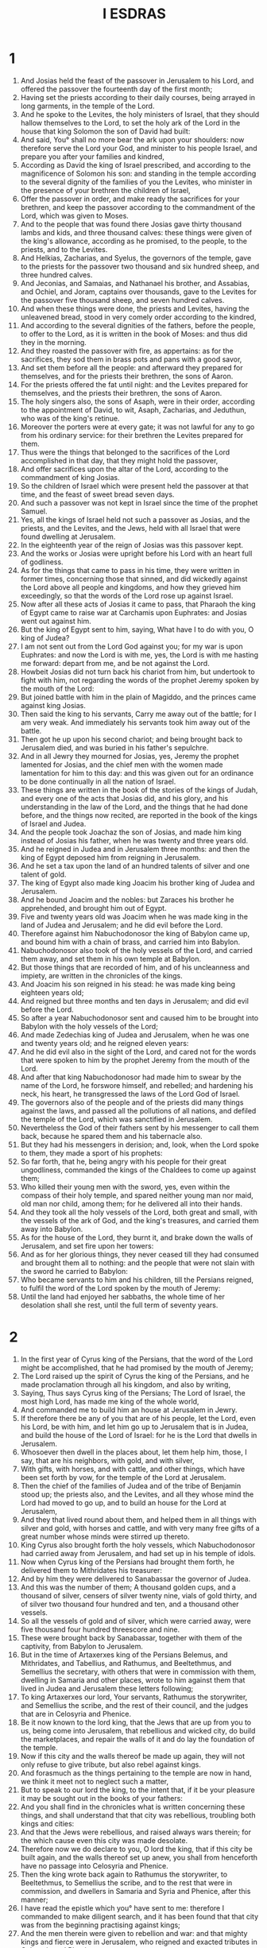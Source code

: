 #+TITLE: I ESDRAS
* 1
1. And Josias held the feast of the passover in Jerusalem to his Lord, and offered the passover the fourteenth day of the first month;
2. Having set the priests according to their daily courses, being arrayed in long garments, in the temple of the Lord.
3. And he spoke to the Levites, the holy ministers of Israel, that they should hallow themselves to the Lord, to set the holy ark of the Lord in the house that king Solomon the son of David had built:
4. And said, You° shall no more bear the ark upon your shoulders: now therefore serve the Lord your God, and minister to his people Israel, and prepare you after your families and kindred,
5. According as David the king of Israel prescribed, and according to the magnificence of Solomon his son: and standing in the temple according to the several dignity of the families of you the Levites, who minister in the presence of your brethren the children of Israel,
6. Offer the passover in order, and make ready the sacrifices for your brethren, and keep the passover according to the commandment of the Lord, which was given to Moses.
7. And to the people that was found there Josias gave thirty thousand lambs and kids, and three thousand calves: these things were given of the king's allowance, according as he promised, to the people, to the priests, and to the Levites.
8. And Helkias, Zacharias, and Syelus, the governors of the temple, gave to the priests for the passover two thousand and six hundred sheep, and three hundred calves.
9. And Jeconias, and Samaias, and Nathanael his brother, and Assabias, and Ochiel, and Joram, captains over thousands, gave to the Levites for the passover five thousand sheep, and seven hundred calves.
10. And when these things were done, the priests and Levites, having the unleavened bread, stood in very comely order according to the kindred,
11. And according to the several dignities of the fathers, before the people, to offer to the Lord, as it is written in the book of Moses: and thus did they in the morning.
12. And they roasted the passover with fire, as appertains: as for the sacrifices, they sod them in brass pots and pans with a good savor,
13. And set them before all the people: and afterward they prepared for themselves, and for the priests their brethren, the sons of Aaron.
14. For the priests offered the fat until night: and the Levites prepared for themselves, and the priests their brethren, the sons of Aaron.
15. The holy singers also, the sons of Asaph, were in their order, according to the appointment of David, to wit, Asaph, Zacharias, and Jeduthun, who was of the king's retinue.
16. Moreover the porters were at every gate; it was not lawful for any to go from his ordinary service: for their brethren the Levites prepared for them.
17. Thus were the things that belonged to the sacrifices of the Lord accomplished in that day, that they might hold the passover,
18. And offer sacrifices upon the altar of the Lord, according to the commandment of king Josias.
19. So the children of Israel which were present held the passover at that time, and the feast of sweet bread seven days.
20. And such a passover was not kept in Israel since the time of the prophet Samuel.
21. Yes, all the kings of Israel held not such a passover as Josias, and the priests, and the Levites, and the Jews, held with all Israel that were found dwelling at Jerusalem.
22. In the eighteenth year of the reign of Josias was this passover kept.
23. And the works or Josias were upright before his Lord with an heart full of godliness.
24. As for the things that came to pass in his time, they were written in former times, concerning those that sinned, and did wickedly against the Lord above all people and kingdoms, and how they grieved him exceedingly, so that the words of the Lord rose up against Israel.
25. Now after all these acts of Josias it came to pass, that Pharaoh the king of Egypt came to raise war at Carchamis upon Euphrates: and Josias went out against him.
26. But the king of Egypt sent to him, saying, What have I to do with you, O king of Judea?
27. I am not sent out from the Lord God against you; for my war is upon Euphrates: and now the Lord is with me, yes, the Lord is with me hasting me forward: depart from me, and be not against the Lord.
28. Howbeit Josias did not turn back his chariot from him, but undertook to fight with him, not regarding the words of the prophet Jeremy spoken by the mouth of the Lord:
29. But joined battle with him in the plain of Magiddo, and the princes came against king Josias.
30. Then said the king to his servants, Carry me away out of the battle; for I am very weak. And immediately his servants took him away out of the battle.
31. Then got he up upon his second chariot; and being brought back to Jerusalem died, and was buried in his father's sepulchre.
32. And in all Jewry they mourned for Josias, yes, Jeremy the prophet lamented for Josias, and the chief men with the women made lamentation for him to this day: and this was given out for an ordinance to be done continually in all the nation of Israel.
33. These things are written in the book of the stories of the kings of Judah, and every one of the acts that Josias did, and his glory, and his understanding in the law of the Lord, and the things that he had done before, and the things now recited, are reported in the book of the kings of Israel and Judea.
34. And the people took Joachaz the son of Josias, and made him king instead of Josias his father, when he was twenty and three years old.
35. And he reigned in Judea and in Jerusalem three months: and then the king of Egypt deposed him from reigning in Jerusalem.
36. And he set a tax upon the land of an hundred talents of silver and one talent of gold.
37. The king of Egypt also made king Joacim his brother king of Judea and Jerusalem.
38. And he bound Joacim and the nobles: but Zaraces his brother he apprehended, and brought him out of Egypt.
39. Five and twenty years old was Joacim when he was made king in the land of Judea and Jerusalem; and he did evil before the Lord.
40. Therefore against him Nabuchodonosor the king of Babylon came up, and bound him with a chain of brass, and carried him into Babylon.
41. Nabuchodonosor also took of the holy vessels of the Lord, and carried them away, and set them in his own temple at Babylon.
42. But those things that are recorded of him, and of his uncleanness and impiety, are written in the chronicles of the kings.
43. And Joacim his son reigned in his stead: he was made king being eighteen years old;
44. And reigned but three months and ten days in Jerusalem; and did evil before the Lord.
45. So after a year Nabuchodonosor sent and caused him to be brought into Babylon with the holy vessels of the Lord;
46. And made Zedechias king of Judea and Jerusalem, when he was one and twenty years old; and he reigned eleven years:
47. And he did evil also in the sight of the Lord, and cared not for the words that were spoken to him by the prophet Jeremy from the mouth of the Lord.
48. And after that king Nabuchodonosor had made him to swear by the name of the Lord, he forswore himself, and rebelled; and hardening his neck, his heart, he transgressed the laws of the Lord God of Israel.
49. The governors also of the people and of the priests did many things against the laws, and passed all the pollutions of all nations, and defiled the temple of the Lord, which was sanctified in Jerusalem.
50. Nevertheless the God of their fathers sent by his messenger to call them back, because he spared them and his tabernacle also.
51. But they had his messengers in derision; and, look, when the Lord spoke to them, they made a sport of his prophets:
52. So far forth, that he, being angry with his people for their great ungodliness, commanded the kings of the Chaldees to come up against them;
53. Who killed their young men with the sword, yes, even within the compass of their holy temple, and spared neither young man nor maid, old man nor child, among them; for he delivered all into their hands.
54. And they took all the holy vessels of the Lord, both great and small, with the vessels of the ark of God, and the king's treasures, and carried them away into Babylon.
55. As for the house of the Lord, they burnt it, and brake down the walls of Jerusalem, and set fire upon her towers:
56. And as for her glorious things, they never ceased till they had consumed and brought them all to nothing: and the people that were not slain with the sword he carried to Babylon:
57. Who became servants to him and his children, till the Persians reigned, to fulfil the word of the Lord spoken by the mouth of Jeremy:
58. Until the land had enjoyed her sabbaths, the whole time of her desolation shall she rest, until the full term of seventy years.
* 2
1. In the first year of Cyrus king of the Persians, that the word of the Lord might be accomplished, that he had promised by the mouth of Jeremy;
2. The Lord raised up the spirit of Cyrus the king of the Persians, and he made proclamation through all his kingdom, and also by writing,
3. Saying, Thus says Cyrus king of the Persians; The Lord of Israel, the most high Lord, has made me king of the whole world,
4. And commanded me to build him an house at Jerusalem in Jewry.
5. If therefore there be any of you that are of his people, let the Lord, even his Lord, be with him, and let him go up to Jerusalem that is in Judea, and build the house of the Lord of Israel: for he is the Lord that dwells in Jerusalem.
6. Whosoever then dwell in the places about, let them help him, those, I say, that are his neighbors, with gold, and with silver,
7. With gifts, with horses, and with cattle, and other things, which have been set forth by vow, for the temple of the Lord at Jerusalem.
8. Then the chief of the families of Judea and of the tribe of Benjamin stood up; the priests also, and the Levites, and all they whose mind the Lord had moved to go up, and to build an house for the Lord at Jerusalem,
9. And they that lived round about them, and helped them in all things with silver and gold, with horses and cattle, and with very many free gifts of a great number whose minds were stirred up thereto.
10. King Cyrus also brought forth the holy vessels, which Nabuchodonosor had carried away from Jerusalem, and had set up in his temple of idols.
11. Now when Cyrus king of the Persians had brought them forth, he delivered them to Mithridates his treasurer:
12. And by him they were delivered to Sanabassar the governor of Judea.
13. And this was the number of them; A thousand golden cups, and a thousand of silver, censers of silver twenty nine, vials of gold thirty, and of silver two thousand four hundred and ten, and a thousand other vessels.
14. So all the vessels of gold and of silver, which were carried away, were five thousand four hundred threescore and nine.
15. These were brought back by Sanabassar, together with them of the captivity, from Babylon to Jerusalem.
16. But in the time of Artaxerxes king of the Persians Belemus, and Mithridates, and Tabellius, and Rathumus, and Beeltethmus, and Semellius the secretary, with others that were in commission with them, dwelling in Samaria and other places, wrote to him against them that lived in Judea and Jerusalem these letters following;
17. To king Artaxerxes our lord, Your servants, Rathumus the storywriter, and Semellius the scribe, and the rest of their council, and the judges that are in Celosyria and Phenice.
18. Be it now known to the lord king, that the Jews that are up from you to us, being come into Jerusalem, that rebellious and wicked city, do build the marketplaces, and repair the walls of it and do lay the foundation of the temple.
19. Now if this city and the walls thereof be made up again, they will not only refuse to give tribute, but also rebel against kings.
20. And forasmuch as the things pertaining to the temple are now in hand, we think it meet not to neglect such a matter,
21. But to speak to our lord the king, to the intent that, if it be your pleasure it may be sought out in the books of your fathers:
22. And you shall find in the chronicles what is written concerning these things, and shall understand that that city was rebellious, troubling both kings and cities:
23. And that the Jews were rebellious, and raised always wars therein; for the which cause even this city was made desolate.
24. Therefore now we do declare to you, O lord the king, that if this city be built again, and the walls thereof set up anew, you shall from henceforth have no passage into Celosyria and Phenice.
25. Then the king wrote back again to Rathumus the storywriter, to Beeltethmus, to Semellius the scribe, and to the rest that were in commission, and dwellers in Samaria and Syria and Phenice, after this manner;
26. I have read the epistle which you° have sent to me: therefore I commanded to make diligent search, and it has been found that that city was from the beginning practising against kings;
27. And the men therein were given to rebellion and war: and that mighty kings and fierce were in Jerusalem, who reigned and exacted tributes in Celosyria and Phenice.
28. Now therefore I have commanded to hinder those men from building the city, and heed to be taken that there be no more done in it;
29. And that those wicked workers proceed no further to the annoyance of kings,
30. Then king Artaxerxes his letters being read, Rathumus, and Semellius the scribe, and the rest that were in commission with them, removing in haste toward Jerusalem with a troop of horsemen and a multitude of people in battle array, began to hinder the builders; and the building of the temple in Jerusalem ceased until the second year of the reign of Darius king of the Persians.
* 3
1. Now when Darius reigned, he made a great feast to all his subjects, and to all his household, and to all the princes of Media and Persia,
2. And to all the governors and captains and lieutenants that were under him, from India to Ethiopia, of an hundred twenty and seven provinces.
3. And when they had eaten and drunken, and being satisfied were gone home, then Darius the king went into his bedchamber, and slept, and soon after awaked.
4. Then three young men, that were of the guard that kept the king's body, spoke one to another;
5. Let every one of us speak a sentence: he that shall overcome, and whose sentence shall seem wiser than the others, to him shall the king Darius give great gifts, and great things in token of victory:
6. As, to be clothed in purple, to drink in gold, and to sleep upon gold, and a chariot with bridles of gold, and an headtire of fine linen, and a chain about his neck:
7. And he shall sit next to Darius because of his wisdom, and shall be called Darius his cousin.
8. And then every one wrote his sentence, sealed it, and laid it under king Darius his pillow;
9. And said that, when the king is risen, some will give him the writings; and of whose side the king and the three princes of Persia shall judge that his sentence is the wisest, to him shall the victory be given, as was appointed.
10. The first wrote, Wine is the strongest.
11. The second wrote, The king is strongest.
12. The third wrote, Women are strongest: but above all things Truth bears away the victory.
13. Now when the king was risen up, they took their writings, and delivered them to him, and so he read them:
14. And sending forth he called all the princes of Persia and Media, and the governors, and the captains, and the lieutenants, and the chief officers;
15. And sat him down in the royal seat of judgment; and the writings were read before them.
16. And he said, Call the young men, and they shall declare their own sentences. So they were called, and came in.
17. And he said to them, Declare to us your mind concerning the writings. Then began the first, who had spoken of the strength of wine;
18. And he said thus, O you° men, how exceeding strong is wine! it causes all men to err that drink it:
19. It makes the mind of the king and of the fatherless child to be all one; of the bondman and of the freeman, of the poor man and of the rich:
20. It turns also every thought into jollity and mirth, so that a man remembers neither sorrow nor debt:
21. And it makes every heart rich, so that a man remembers neither king nor governor; and it makes to speak all things by talents:
22. And when they are in their cups, they forget their love both to friends and brethren, and a little after draw out swords:
23. But when they are from the wine, they remember not what they have done.
24. O you° men, is not wine the strongest, that enforces to do thus? And when he had so spoken, he held his peace.
* 4
1. Then the second, that had spoken of the strength of the king, began to say,
2. O you° men, do not men excel in strength that bear rule over sea and land and all things in them?
3. But yet the king is more mighty: for he is lord of all these things, and has dominion over them; and whatever he commands them they do.
4. If he bid them make war the one against the other, they do it: if he send them out against the enemies, they go, and break down mountains walls and towers.
5. They kill and are slain, and transgress not the king's commandment: if they get the victory, they bring all to the king, as well the spoil, as all things else.
6. Likewise for those that are no soldiers, and have not to do with wars, but use husbandry, when they have reaped again that which they had sown, they bring it to the king, and compel one another to pay tribute to the king.
7. And yet he is but one man: if he command to kill, they kill; if he command to spare, they spare;
8. If he command to strike, they strike; if he command to make desolate, they make desolate; if he command to build, they build;
9. If he command to cut down, they cut down; if he command to plant, they plant.
10. So all his people and his armies obey him: furthermore he lies down, he eats and drinks, and takes his rest:
11. And these keep watch round about him, neither may any one depart, and do his own business, neither disobey they him in any thing.
12. O you° men, how should not the king be mightiest, when in such sort he is obeyed? And he held his tongue.
13. Then the third, who had spoken of women, and of the truth, (this was Zorobabel) began to speak.
14. O you° men, it is not the great king, nor the multitude of men, neither is it wine, that excels; who is it then that rules them, or has the lordship over them? are they not women?
15. Women have borne the king and all the people that bear rule by sea and land.
16. Even of them came they: and they nourished them up that planted the vineyards, from whence the wine comes.
17. These also make garments for men; these bring glory to men; and without women can’t men be.
18. Yes, and if men have gathered together gold and silver, or any other goodly thing, do they not love a woman which is comely in favor and beauty?
19. And letting all those things go, do they not gape, and even with open mouth fix their eyes fast on her; and have not all men more desire to her than to silver or gold, or any goodly thing whatever?
20. A man leaves his own father that brought him up, and his own country, and cleaves to his wife.
21. He sticks not to spend his life with his wife. and remembers neither father, nor mother, nor country.
22. By this also you° must know that women have dominion over you: do you° not labor and toil, and give and bring all to the woman?
23. Yes, a man takes his sword, and goes his way to rob and to steal, to sail upon the sea and upon rivers;
24. And looks upon a lion, and goes in the darkness; and when he has stolen, spoiled, and robbed, he brings it to his love.
25. Therefore a man loves his wife better than father or mother.
26. Yes, many there be that have run out of their wits for women, and become servants for their sakes.
27. Many also have perished, have erred, and sinned, for women.
28. And now do you° not believe me? is not the king great in his power? do not all regions fear to touch him?
29. Yet did I see him and Apame the king's concubine, the daughter of the admirable Bartacus, sitting at the right hand of the king,
30. And taking the crown from the king's head, and setting it upon her own head; she also struck the king with her left hand.
31. And yet for all this the king gaped and gazed upon her with open mouth: if she laughed upon him, he laughed also: but if she took any displeasure at him, the king was fain to flatter, that she might be reconciled to him again.
32. O you° men, how can it be but women should be strong, seeing they do thus?
33. Then the king and the princes looked one upon another: so he began to speak of the truth.
34. O you° men, are not women strong? great is the earth, high is the heaven, swift is the sun in his course, for he encircles the heavens round about, and fetches his course again to his own place in one day.
35. Is he not great that makes these things? therefore great is the truth, and stronger than all things.
36. All the earth cries upon the truth, and the heaven blesses it: all works shake and tremble at it, and with it is no unrighteous thing.
37. Wine is wicked, the king is wicked, women are wicked, all the children of men are wicked, and such are all their wicked works; and there is no truth in them; in their unrighteousness also they shall perish.
38. As for the truth, it endures, and is Always strong; it lives and conquers for evermore.
39. With her there is no accepting of persons or rewards; but she does the things that are just, and refrains from all unjust and wicked things; and all men do well like of her works.
40. Neither in her judgment is any unrighteousness; and she is the strength, kingdom, power, and majesty, of all ages. Blessed be the God of truth.
41. And with that he held his peace. And all the people then shouted, and said, Great is Truth, and mighty above all things.
42. Then said the king to him, Ask what you will more than is appointed in the writing, and we will give it you, because you are found wisest; and you shall sit next me, and shall be called my cousin.
43. Then said he to the king, Remember your vow, which you have vowed to build Jerusalem, in the day when you came to your kingdom,
44. And to send away all the vessels that were taken away out of Jerusalem, which Cyrus set apart, when he vowed to destroy Babylon, and to send them again there.
45. You also have vowed to build up the temple, which the Edomites burned when Judea was made desolate by the Chaldees.
46. And now, O lord the king, this is that which I require, and which I desire of you, and this is the princely liberality proceeding from yourself: I desire therefore that you make good the vow, the performance whereof with your own mouth you have vowed to the King of heaven.
47. Then Darius the king stood up, and kissed him, and wrote letters for him to all the treasurers and lieutenants and captains and governors, that they should safely convey on their way both him, and all those that go up with him to build Jerusalem.
48. He wrote letters also to the lieutenants that were in Celosyria and Phenice, and to them in Libanus, that they should bring cedar wood from Libanus to Jerusalem, and that they should build the city with him.
49. Moreover he wrote for all the Jews that went out of his realm up into Jewry, concerning their freedom, that no officer, no ruler, no lieutenant, nor treasurer, should forcibly enter into their doors;
50. And that all the country which they hold should be free without tribute; and that the Edomites should give over the villages of the Jews which then they held:
51. Yes, that there should be yearly given twenty talents to the building of the temple, until the time that it were built;
52. And other ten talents yearly, to maintain the burnt offerings upon the altar every day, as they had a commandment to offer seventeen:
53. And that all they that went from Babylon to build the city should have free liberty, as well they as their posterity, and all the priests that went away.
54. He wrote also concerning. the charges, and the priests' vestments wherein they minister;
55. And likewise for the charges of the Levites, to be given them until the day that the house were finished, and Jerusalem builded up.
56. And he commanded to give to all that kept the city pensions and wages.
57. He sent away also all the vessels from Babylon, that Cyrus had set apart; and all that Cyrus had given in commandment, the same charged he also to be done, and sent to Jerusalem.
58. Now when this young man was gone forth, he lifted up his face to heaven toward Jerusalem, and praised the King of heaven,
59. And said, From you comes victory, from you comes wisdom, and your is the glory, and I am your servant.
60. Blessed are you, who have given me wisdom: for to you I give thanks, O Lord of our fathers.
61. And so he took the letters, and went out, and came to Babylon, and told it all his brethren.
62. And they praised the God of their fathers, because he had given them freedom and liberty
63. To go up, and to build Jerusalem, and the temple which is called by his name: and they feasted with instruments of musick and gladness seven days.
* 5
1. After this were the principal men of the families chosen according to their tribes, to go up with their wives and sons and daughters, with their menservants and maidservants, and their cattle.
2. And Darius sent with them a thousand horsemen, till they had brought them back to Jerusalem safely, and with musical instruments tabrets and flutes.
3. And all their brethren played, and he made them go up together with them.
4. And these are the names of the men which went up, according to their families among their tribes, after their several heads.
5. The priests, the sons of Phinees the son of Aaron: Jesus the son of Josedec, the son of Saraias, and Joacim the son of Zorobabel, the son of Salathiel, of the house of David, out of the kindred of Phares, of the tribe of Judah;
6. Who spoke wise sentences before Darius the king of Persia in the second year of his reign, in the month Nisan, which is the first month.
7. And these are they of Jewry that came up from the captivity, where they lived as strangers, whom Nabuchodonosor the king of Babylon had carried away to Babylon.
8. And they returned to Jerusalem, and to the other parts of Jewry, every man to his own city, who came with Zorobabel, with Jesus, Nehemias, and Zacharias, and Reesaias, Enenius, Mardocheus, Beelsarus, Aspharasus, Reelius, Roimus, and Baana, their guides.
9. The number of them of the nation, and their governors, sons of Phoros, two thousand an hundred seventy and two; the sons of Saphat, four hundred seventy and two:
10. The sons of Ares, seven hundred fifty and six:
11. The sons of Phaath Moab, two thousand eight hundred and twelve:
12. The sons of Elam, a thousand two hundred fifty and four: the sons of Zathui, nine hundred forty and five: the sons of Corbe, seven hundred and five: the sons of Bani, six hundred forty and eight:
13. The sons of Bebai, six hundred twenty and three: the sons of Sadas, three thousand two hundred twenty and two:
14. The sons of Adonikam, six hundred sixty and seven: the sons of Bagoi, two thousand sixty and six: the sons of Adin, four hundred fifty and four:
15. The sons of Aterezias, ninety and two: the sons of Ceilan and Azetas threescore and seven: the sons of Azuran, four hundred thirty and two:
16. The sons of Ananias, an hundred and one: the sons of Arom, thirty two: and the sons of Bassa, three hundred twenty and three: the sons of Azephurith, an hundred and two:
17. The sons of Meterus, three thousand and five: the sons of Bethlomon, an hundred twenty and three:
18. They of Netophah, fifty and five: they of Anathoth, an hundred fifty and eight: they of Bethsamos, forty and two:
19. They of Kiriathiarius, twenty and five: they of Caphira and Beroth, seven hundred forty and three: they of Pira, seven hundred:
20. They of Chadias and Ammidoi, four hundred twenty and two: they of Cirama and Gabdes, six hundred twenty and one:
21. They of Macalon, an hundred twenty and two: they of Betolius, fifty and two: the sons of Nephis, an hundred fifty and six:
22. The sons of Calamolalus and Onus, seven hundred twenty and five: the sons of Jerechus, two hundred forty and five:
23. The sons of Annas, three thousand three hundred and thirty.
24. The priests: the sons of Jeddu, the son of Jesus among the sons of Sanasib, nine hundred seventy and two: the sons of Meruth, a thousand fifty and two:
25. The sons of Phassaron, a thousand forty and seven: the sons of Carme, a thousand and seventeen.
26. The Levites: the sons of Jessue, and Cadmiel, and Banuas, and Sudias, seventy and four.
27. The holy singers: the sons of Asaph, an hundred twenty and eight.
28. The porters: the sons of Salum, the sons of Jatal, the sons of Talmon, the sons of Dacobi, the sons of Teta, the sons of Sami, in all an hundred thirty and nine.
29. The servants of the temple: the sons of Esau, the sons of Asipha, the sons of Tabaoth, the sons of Ceras, the sons of Sud, the sons of Phaleas, the sons of Labana, the sons of Graba,
30. The sons of Acua, the sons of Uta, the sons of Cetab, the sons of Agaba, the sons of Subai, the sons of Anan, the sons of Cathua, the sons of Geddur,
31. The sons of Airus, the sons of Daisan, the sons of Noeba, the sons of Chaseba, the sons of Gazera, the sons of Azia, the sons of Phinees, the sons of Azara, the sons of Bastai, the sons of Asana, the sons of Meani, the sons of Naphisi, the sons of Acub, the sons of Acipha, the sons of Assur, the sons of Pharacim, the sons of Basaloth,
32. The sons of Meeda, the sons of Coutha, the sons of Charea, the sons of Charcus, the sons of Aserer, the sons of Thomoi, the sons of Nasith, the sons of Atipha.
33. The sons of the servants of Solomon: the sons of Azaphion, the sons of Pharira, the sons of Jeeli, the sons of Lozon, the sons of Israel, the sons of Sapheth,
34. The sons of Hagia, the sons of Pharacareth, the sons of Sabi, the sons of Sarothie, the sons of Masias, the sons of Gar, the sons of Addus, the sons of Suba, the sons of Apherra, the sons of Barodis, the sons of Sabat, the sons of Allom.
35. All the ministers of the temple, and the sons of the servants of Solomon, were three hundred seventy and two.
36. These came up from Thermeleth and Thelersas, Charaathalar leading them, and Aalar;
37. Neither could they show their families, nor their stock, how they were of Israel: the sons of Ladan, the son of Ban, the sons of Necodan, six hundred fifty and two.
38. And of the priests that usurped the office of the priesthood, and were not found: the sons of Obdia, the sons of Accoz, the sons of Addus, who married Augia one of the daughters of Barzelus, and was named after his name.
39. And when the description of the kindred of these men was sought in the register, and was not found, they were removed from executing the office of the priesthood:
40. For to them said Nehemias and Atharias, that they should not be partakers of the holy things, till there arose up an high priest clothed with doctrine and truth.
41. So of Israel, from them of twelve years old and upward, they were all in number forty thousand, beside menservants and women servants two thousand three hundred and sixty.
42. Their menservants and handmaids were seven thousand three hundred forty and seven: the singing men and singing women, two hundred forty and five:
43. Four hundred thirty and five camels, seven thousand thirty and six horses, two hundred forty and five mules, five thousand five hundred twenty and five beasts used to the yoke.
44. And certain of the chief of their families, when they came to the temple of God that is in Jerusalem, vowed to set up the house again in his own place according to their ability,
45. And to give into the holy treasury of the works a thousand pounds of gold, five thousand of silver, and an hundred priestly vestments.
46. And so lived the priests and the Levites and the people in Jerusalem, and in the country, the singers also and the porters; and all Israel in their villages.
47. But when the seventh month was at hand, and when the children of Israel were every man in his own place, they came all together with one consent into the open place of the first gate which is toward the east.
48. Then stood up Jesus the son of Josedec, and his brethren the priests and Zorobabel the son of Salathiel, and his brethren, and made ready the altar of the God of Israel,
49. To offer burnt sacrifices upon it, according as it is expressly commanded in the book of Moses the man of God.
50. And there were gathered to them out of the other nations of the land, and they erected the altar upon his own place, because all the nations of the land were at enmity with them, and oppressed them; and they offered sacrifices according to the time, and burnt offerings to the Lord both morning and evening.
51. Also they held the feast of tabernacles, as it is commanded in the law, and offered sacrifices daily, as was meet:
52. And after that, the continual oblations, and the sacrifice of the sabbaths, and of the new moons, and of all holy feasts.
53. And all they that had made any vow to God began to offer sacrifices to God from the first day of the seventh month, although the temple of the Lord was not yet built.
54. And they gave to the masons and carpenters money, meat, and drink, with cheerfulness.
55. To them of Zidon also and Tyre they gave carrs, that they should bring cedar trees from Libanus, which should be brought by floats to the haven of Joppa, according as it was commanded them by Cyrus king of the Persians.
56. And in the second year and second month after his coming to the temple of God at Jerusalem began Zorobabel the son of Salathiel, and Jesus the son of Josedec, and their brethren, and the priests, and the Levites, and all they that were come to Jerusalem out of the captivity:
57. And they laid the foundation of the house of God in the first day of the second month, in the second year after they were come to Jewry and Jerusalem.
58. And they appointed the Levites from twenty years old over the works of the Lord. Then stood up Jesus, and his sons and brethren, and Cadmiel his brother, and the sons of Madiabun, with the sons of Joda the son of Eliadun, with their sons and brethren, all Levites, with one accord setters forward of the business, laboring to advance the works in the house of God. So the workmen built the temple of the Lord.
59. And the priests stood arrayed in their vestments with musical instruments and trumpets; and the Levites the sons of Asaph had cymbals,
60. Singing songs of thanksgiving, and praising the Lord, according as David the king of Israel had ordained.
61. And they sung with loud voices songs to the praise of the Lord, because his mercy and glory is for ever in all Israel.
62. And all the people sounded trumpets, and shouted with a loud voice, singing songs of thanksgiving to the Lord for the rearing up of the house of the Lord.
63. Also of the priests and Levites, and of the chief of their families, the ancients who had seen the former house came to the building of this with weeping and great crying.
64. But many with trumpets and joy shouted with loud voice,
65. Insomuch that the trumpets might not be heard for the weeping of the people: yet the multitude sounded marvelously, so that it was heard afar off.
66. Therefore when the enemies of the tribe of Judah and Benjamin heard it, they came to know what that noise of trumpets should mean.
67. And they perceived that they that were of the captivity did build the temple to the Lord God of Israel.
68. So they went to Zorobabel and Jesus, and to the chief of the families, and said to them, We will build together with you.
69. For we likewise, as you°, do obey your Lord, and do sacrifice to him from the days of Azbazareth the king of the Assyrians, who brought us hither.
70. Then Zorobabel and Jesus and the chief of the families of Israel said to them, It is not for us and you to build together an house to the Lord our God.
71. We ourselves alone will build to the Lord of Israel, according as Cyrus the king of the Persians has commanded us.
72. But the heathen of the land lying heavy upon the inhabitants of Judea, and holding them strait, hindered their building;
73. And by their secret plots, and popular persuasions and commotions, they hindered the finishing of the building all the time that king Cyrus lived: so they were hindered from building for the space of two years, until the reign of Darius.
* 6
1. Now in the second year of the reign of Darius Aggeus and Zacharias the son of Addo, the prophets, prophesied to the Jews in Jewry and Jerusalem in the name of the Lord God of Israel, which was upon them.
2. Then stood up Zorobabel the son of Salatiel, and Jesus the son of Josedec, and began to build the house of the Lord at Jerusalem, the prophets of the Lord being with them, and helping them.
3. At the same time came to them Sisinnes the governor of Syria and Phenice, with Sathrabuzanes and his companions, and said to them,
4. By whose appointment do you° build this house and this roof, and perform all the other things? and who are the workmen that perform these things?
5. Nevertheless the elders of the Jews obtained favor, because the Lord had visited the captivity;
6. And they were not hindered from building, until such time as signification was given to Darius concerning them, and an answer received.
7. The copy of the letters which Sisinnes, governor of Syria and Phenice, and Sathrabuzanes, with their companions, rulers in Syria and Phenice, wrote and sent to Darius; To king Darius, greeting:
8. Let all things be known to our lord the king, that being come into the country of Judea, and entered into the city of Jerusalem we found in the city of Jerusalem the ancients of the Jews that were of the captivity
9. Building an house to the Lord, great and new, of hewn and costly stones, and the timber already laid upon the walls.
10. And those works are done with great speed, and the work goes on prosperously in their hands, and with all glory and diligence is it made.
11. Then asked we these elders, saying, By whose commandment build you° this house, and lay the foundations of these works?
12. Therefore to the intent that we might give knowledge to you by writing, we demanded of them who were the chief doers, and we required of them the names in writing of their principal men.
13. So they gave us this answer, We are the servants of the Lord which made heaven and earth.
14. And as for this house, it was builded many years ago by a king of Israel great and strong, and was finished.
15. But when our fathers provoked God to wrath, and sinned against the Lord of Israel which is in heaven, he gave them over into the power of Nabuchodonosor king of Babylon, of the Chaldees;
16. Who pulled down the house, and burned it, and carried away the people captives to Babylon.
17. But in the first year that king Cyrus reigned over the country of Babylon Cyrus the king wrote to build up this house.
18. And the holy vessels of gold and of silver, that Nabuchodonosor had carried away out of the house at Jerusalem, and had set them in his own temple those Cyrus the king brought forth again out of the temple at Babylon, and they were delivered to Zorobabel and to Sanabassarus the ruler,
19. With commandment that he should carry away the same vessels, and put them in the temple at Jerusalem; and that the temple of the Lord should be built in his place.
20. Then the same Sanabassarus, being come here, laid the foundations of the house of the Lord at Jerusalem; and from that time to this being still a building, it is not yet fully ended.
21. Now therefore, if it seem good to the king, let search be made among the records of king Cyrus:
22. And if it be found that the building of the house of the Lord at Jerusalem has been done with the consent of king Cyrus, and if our lord the king be so minded, let him signify to us thereof.
23. Then commanded king Darius to seek among the records at Babylon: and so at Ecbatana the palace, which is in the country of Media, there was found a roll wherein these things were recorded.
24. In the first year of the reign of Cyrus king Cyrus commanded that the house of the Lord at Jerusalem should be built again, where they do sacrifice with continual fire:
25. Whose height shall be sixty cubits and the breadth sixty cubits, with three rows of hewn stones, and one row of new wood of that country; and the expenses thereof to be given out of the house of king Cyrus:
26. And that the holy vessels of the house of the Lord, both of gold and silver, that Nabuchodonosor took out of the house at Jerusalem, and brought to Babylon, should be restored to the house at Jerusalem, and be set in the place where they were before.
27. And also he commanded that Sisinnes the governor of Syria and Phenice, and Sathrabuzanes, and their companions, and those which were appointed rulers in Syria and Phenice, should be careful not to meddle with the place, but suffer Zorobabel, the servant of the Lord, and governor of Judea, and the elders of the Jews, to build the house of the Lord in that place.
28. I have commanded also to have it built up whole again; and that they look diligently to help those that be of the captivity of the Jews, till the house of the Lord be finished:
29. And out of the tribute of Celosyria and Phenice a portion carefully to be given these men for the sacrifices of the Lord, that is, to Zorobabel the governor, for bullocks, and rams, and lambs;
30. And also corn, salt, wine, and oil, and that continually every year without further question, according as the priests that be in Jerusalem shall signify to be daily spent:
31. That offerings may be made to the most high God for the king and for his children, and that they may pray for their lives.
32. And he commanded that whoever should transgress, yes, or make light of any thing before spoken or written, out of his own house should a tree be taken, and he thereon be hanged, and all his goods seized for the king.
33. The Lord therefore, whose name is there called upon, utterly destroy every king and nation, that stretches out his hand to hinder or endamage that house of the Lord in Jerusalem.
34. I Darius the king have ordained that according to these things it be done with diligence.
* 7
1. Then Sisinnes the governor of Celosyria and Phenice, and Sathrabuzanes, with their companions following the commandments of king Darius,
2. Did very carefully oversee the holy works, assisting the ancients of the Jews and governors of the temple.
3. And so the holy works prospered, when Aggeus and Zacharias the prophets prophesied.
4. And they finished these things by the commandment of the Lord God of Israel, and with the consent of Cyrus, Darius, and Artaxerxes, kings of Persia.
5. And thus was the holy house finished in the three and twentieth day of the month Adar, in the sixth year of Darius king of the Persians
6. And the children of Israel, the priests, and the Levites, and others that were of the captivity, that were added to them, did according to the things written in the book of Moses.
7. And to the dedication of the temple of the Lord they offered an hundred bullocks two hundred rams, four hundred lambs;
8. And twelve goats for the sin of all Israel, according to the number of the chief of the tribes of Israel.
9. The priests also and the Levites stood arrayed in their vestments, according to their kindred, in the service of the Lord God of Israel, according to the book of Moses: and the porters at every gate.
10. And the children of Israel that were of the captivity held the passover the fourteenth day of the first month, after that the priests and the Levites were sanctified.
11. They that were of the captivity were not all sanctified together: but the Levites were all sanctified together.
12. And so they offered the passover for all them of the captivity, and for their brethren the priests, and for themselves.
13. And the children of Israel that came out of the captivity did eat, even all they that had separated themselves from the abominations of the people of the land, and sought the Lord.
14. And they kept the feast of unleavened bread seven days, making merry before the Lord,
15. For that he had turned the counsel of the king of Assyria toward them, to strengthen their hands in the works of the Lord God of Israel.
* 8
1. And after these things, when Artaxerxes the king of the Persians reigned came Esdras the son of Saraias, the son of Ezerias, the son of Helchiah, the son of Salum,
2. The son of Sadduc, the son of Achitob, the son of Amarias, the son of Ezias, the son of Meremoth, the son of Zaraias, the son of Savias, the son of Boccas, the son of Abisum, the son of Phinees, the son of Eleazar, the son of Aaron the chief priest.
3. This Esdras went up from Babylon, as a scribe, being very ready in the law of Moses, that was given by the God of Israel.
4. And the king did him honor: for he found grace in his sight in all his requests.
5. There went up with him also certain of the children of Israel, of the priest of the Levites, of the holy singers, porters, and ministers of the temple, to Jerusalem,
6. In the seventh year of the reign of Artaxerxes, in the fifth month, this was the king's seventh year; for they went from Babylon in the first day of the first month, and came to Jerusalem, according to the prosperous journey which the Lord gave them.
7. For Esdras had very great skill, so that he omitted nothing of the law and commandments of the Lord, but taught all Israel the ordinances and judgments.
8. Now the copy of the commission, which was written from Artaxerxes the king, and came to Esdras the priest and reader of the law of the Lord, is this that follows;
9. King Artaxerxes to Esdras the priest and reader of the law of the Lord sends greeting:
10. Having determined to deal graciously, I have given order, that such of the nation of the Jews, and of the priests and Levites being within our realm, as are willing and desirous should go with you to Jerusalem.
11. As many therefore as have a mind thereto, let them depart with you, as it has seemed good both to me and my seven friends the counselors;
12. That they may look to the affairs of Judea and Jerusalem, agreeably to that which is in the law of the Lord;
13. And carry the gifts to the Lord of Israel to Jerusalem, which I and my friends have vowed, and all the gold and silver that in the country of Babylon can be found, to the Lord in Jerusalem,
14. With that also which is given of the people for the temple of the Lord their God at Jerusalem: and that silver and gold may be collected for bullocks, rams, and lambs, and things thereto appertaining;
15. To the end that they may offer sacrifices to the Lord upon the altar of the Lord their God, which is in Jerusalem.
16. And whatever you and your brethren will do with the silver and gold, that do, according to the will of your God.
17. And the holy vessels of the Lord, which are given you for the use of the temple of your God, which is in Jerusalem, you shall set before your God in Jerusalem.
18. And whatever thing else you shall remember for the use of the temple of your God, you shall give it out of the king's treasury.
19. And I king Artaxerxes have also commanded the keepers of the treasures in Syria and Phenice, that whatever Esdras the priest and the reader of the law of the most high God shall send for, they should give it him with speed,
20. To the sum of an hundred talents of silver, likewise also of wheat even to an hundred cors, and an hundred pieces of wine, and other things in abundance.
21. Let all things be performed after the law of God diligently to the most high God, that wrath come not upon the kingdom of the king and his sons.
22. I command you also, that you° require no tax, nor any other imposition, of any of the priests, or Levites, or holy singers, or porters, or ministers of the temple, or of any that have doings in this temple, and that no man have authority to impose any thing upon them.
23. And you, Esdras, according to the wisdom of God ordain judges and justices, that they may judge in all Syria and Phenice all those that know the law of your God; and those that know it not you shall teach.
24. And whoever shall transgress the law of your God, and of the king, shall be punished diligently, whether it be by death, or other punishment, by penalty of money, or by imprisonment.
25. Then said Esdras the scribe, Blessed be the only Lord God of my fathers, who has put these things into the heart of the king, to glorify his house that is in Jerusalem:
26. And has honored me in the sight of the king, and his counselors, and all his friends and nobles.
27. Therefore was I encouraged by the help of the Lord my God, and gathered together men of Israel to go up with me.
28. And these are the chief according to their families and several dignities, that went up with me from Babylon in the reign of king Artaxerxes:
29. Of the sons of Phinees, Gerson: of the sons of Ithamar, Gamael: of the sons of David, Lettus the son of Sechenias:
30. Of the sons of Pharez, Zacharias; and with him were counted an hundred and fifty men:
31. Of the sons of Pahath Moab, Eliaonias, the son of Zaraias, and with him two hundred men:
32. Of the sons of Zathoe, Sechenias the son of Jezelus, and with him three hundred men: of the sons of Adin, Obeth the son of Jonathan, and with him two hundred and fifty men:
33. Of the sons of Elam, Josias son of Gotholias, and with him seventy men:
34. Of the sons of Saphatias, Zaraias son of Michael, and with him threescore and ten men:
35. Of the sons of Joab, Abadias son of Jezelus, and with him two hundred and twelve men:
36. Of the sons of Banid, Assalimoth son of Josaphias, and with him an hundred and threescore men:
37. Of the sons of Babi, Zacharias son of Bebai, and with him twenty and eight men:
38. Of the sons of Astath, Johannes son of Acatan, and with him an hundred and ten men:
39. Of the sons of Adonikam the last, and these are the names of them, Eliphalet, Jewel, and Samaias, and with them seventy men:
40. Of the sons of Bago, Uthi the son of Istalcurus, and with him seventy men.
41. And these I gathered together to the river called Theras, where we pitched our tents three days: and then I surveyed them.
42. But when I had found there none of the priests and Levites,
43. Then sent I to Eleazar, and Iduel, and Masman,
44. And Alnathan, and Mamaias, and Joribas, and Nathan, Eunatan, Zacharias, and Mosollamon, principal men and learned.
45. And I bade them that they should go to Saddeus the captain, who was in the place of the treasury:
46. And commanded them that they should speak to Daddeus, and to his brethren, and to the treasurers in that place, to send us such men as might execute the priests' office in the house of the Lord.
47. And by the mighty hand of our Lord they brought to us skillful men of the sons of Moli the son of Levi, the son of Israel, Asebebia, and his sons, and his brethren, who were eighteen.
48. And Asebia, and Annuus, and Osaias his brother, of the sons of Channuneus, and their sons, were twenty men.
49. And of the servants of the temple whom David had ordained, and the principal men for the service of the Levites to wit, the servants of the temple two hundred and twenty, the catalogue of whose names were showed.
50. And there I vowed a fast to the young men before our Lord, to desire of him a prosperous journey both for us and them that were with us, for our children, and for the cattle:
51. For I was ashamed to ask the king footmen, and horsemen, and conduct for safeguard against our adversaries.
52. For we had said to the king, that the power of the Lord our God should be with them that seek him, to support them in all ways.
53. And again we implored our Lord as touching these things, and found him favourable to us.
54. Then I separated twelve of the chief of the priests, Esebrias, and Assanias, and ten men of their brethren with them:
55. And I weighed them the gold, and the silver, and the holy vessels of the house of our Lord, which the king, and his council, and the princes, and all Israel, had given.
56. And when I had weighed it, I delivered to them six hundred and fifty talents of silver, and silver vessels of an hundred talents, and an hundred talents of gold,
57. And twenty golden vessels, and twelve vessels of brass, even of fine brass, glittering like gold.
58. And I said to them, Both you° are holy to the Lord, and the vessels are holy, and the gold and the silver is a vow to the Lord, the Lord of our fathers.
59. Watch you°, and keep them till you° deliver them to the chief of the priests and Levites, and to the principal men of the families of Israel, in Jerusalem, into the chambers of the house of our God.
60. So the priests and the Levites, who had received the silver and the gold and the vessels, brought them to Jerusalem, into the temple of the Lord.
61. And from the river Theras we departed the twelfth day of the first month, and came to Jerusalem by the mighty hand of our Lord, which was with us: and from the beginning of our journey the Lord delivered us from every enemy, and so we came to Jerusalem.
62. And when we had been there three days, the gold and silver that was weighed was delivered in the house of our Lord on the fourth day to Marmoth the priest the son of Iri.
63. And with him was Eleazar the son of Phinees, and with them were Josabad the son of Jesu and Moeth the son of Sabban, Levites: all was delivered them by number and weight.
64. And all the weight of them was written up the same hour.
65. Moreover they that were come out of the captivity offered sacrifice to the Lord God of Israel, even twelve bullocks for all Israel, fourscore and sixteen rams,
66. Threescore and twelve lambs, goats for a peace offering, twelve; all of them a sacrifice to the Lord.
67. And they delivered the king's commandments to the king's stewards' and to the governors of Celosyria and Phenice; and they honored the people and the temple of God.
68. Now when these things were done, the rulers came to me, and said,
69. The nation of Israel, the princes, the priests and Levites, have not put away from them the strange people of the land, nor the pollutions of the Gentiles to wit, of the Canaanites, Hittites, Pheresites, Jebusites, and the Moabites, Egyptians, and Edomites.
70. For both they and their sons have married with their daughters, and the holy seed is mixed with the strange people of the land; and from the beginning of this matter the rulers and the great men have been partakers of this iniquity.
71. And as soon as I had heard these things, I tore my clothes, and the holy garment, and pulled off the hair from off my head and beard, and sat me down sad and very heavy.
72. So all they that were then moved at the word of the Lord God of Israel assembled to me, while I mourned for the iniquity: but I sat still full of heaviness until the evening sacrifice.
73. Then rising up from the fast with my clothes and the holy garment tore, and bowing my knees, and stretching forth my hands to the Lord,
74. I said, O Lord, I am confounded and ashamed before your face;
75. For our sins are multiplied above our heads, and our ignorances have reached up to heaven.
76. For ever since the time of our fathers we have been and are in great sin, even to this day.
77. And for our sins and our fathers' we with our brethren and our kings and our priests were given up to the kings of the earth, to the sword, and to captivity, and for a prey with shame, to this day.
78. And now in some measure has mercy been showed to us from you, O Lord, that there should be left us a root and a name in the place of your sanctuary;
79. And to discover to us a light in the house of the Lord our God, and to give us food in the time of our servitude.
80. Yes, when we were in bondage, we were not forsaken of our Lord; but he made us gracious before the kings of Persia, so that they gave us food;
81. Yes, and honored the temple of our Lord, and raised up the desolate Sion, that they have given us a sure dwelling in Jewry and Jerusalem.
82. And now, O Lord, what shall we say, having these things? for we have transgressed your commandments, which you gave by the hand of your servants the prophets, saying,
83. That the land, which you° enter into to possess as an heritage, is a land polluted with the pollutions of the strangers of the land, and they have filled it with their uncleanness.
84. Therefore now shall you° not join your daughters to their sons, neither shall you° take their daughters to your sons.
85. Moreover you° shall never seek to have peace with them, that you° may be strong, and eat the good things of the land, and that you° may leave the inheritance of the land to your children for evermore.
86. And all that is befallen is done to us for our wicked works and great sins; for you, O Lord, did make our sins light,
87. And did give to us such a root: but we have turned back again to transgress your law, and to mingle ourselves with the uncleanness of the nations of the land.
88. Mightest not you be angry with us to destroy us, till you had left us neither root, seed, nor name?
89. O Lord of Israel, you are true: for we are left a root this day.
90. Behold, now are we before you in our iniquities, for we can’t stand any longer by reason of these things before you.
91. And as Esdras in his prayer made his confession, weeping, and lying flat upon the ground before the temple, there gathered to him from Jerusalem a very great multitude of men and women and children: for there was great weeping among the multitude.
92. Then Jechonias the son of Jeelus, one of the sons of Israel, called out, and said, O Esdras, we have sinned against the Lord God, we have married strange women of the nations of the land, and now is all Israel aloft.
93. Let us make an oath to the Lord, that we will put away all our wives, which we have taken of the heathen, with their children,
94. Like as you have decreed, and as many as do obey the law of the Lord.
95. Arise and put in execution: for to you does this matter appertain, and we will be with you: do valiantly.
96. So Esdras arose, and took an oath of the chief of the priests and Levites of all Israel to do after these things; and so they sware.
* 9
1. Then Esdras rising from the court of the temple went to the chamber of Joanan the son of Eliasib,
2. And remained there, and did eat no meat nor drink water, mourning for the great iniquities of the multitude.
3. And there was a proclamation in all Jewry and Jerusalem to all them that were of the captivity, that they should be gathered together at Jerusalem:
4. And that whoever met not there within two or three days according as the elders that bare rule appointed, their cattle should be seized to the use of the temple, and himself cast out from them that were of the captivity.
5. And in three days were all they of the tribe of Judah and Benjamin gathered together at Jerusalem the twentieth day of the ninth month.
6. And all the multitude sat trembling in the broad court of the temple because of the present foul weather.
7. So Esdras arose up, and said to them, You° have transgressed the law in marrying strange wives, thereby to increase the sins of Israel.
8. And now by confessing give glory to the Lord God of our fathers,
9. And do his will, and separate yourselves from the heathen of the land, and from the strange women.
10. Then cried the whole multitude, and said with a loud voice, Like as you have spoken, so will we do.
11. But forasmuch as the people are many, and it is foul weather, so that we can’t stand without, and this is not a work of a day or two, seeing our sin in these things is spread far:
12. Therefore let the rulers of the multitude stay, and let all them of our habitations that have strange wives come at the time appointed,
13. And with them the rulers and judges of every place, till we turn away the wrath of the Lord from us for this matter.
14. Then Jonathan the son of Azael and Ezechias the son of Theocanus accordingly took this matter upon them: and Mosollam and Levis and Sabbatheus helped them.
15. And they that were of the captivity did according to all these things.
16. And Esdras the priest chose to him the principal men of their families, all by name: and in the first day of the tenth month they sat together to examine the matter.
17. So their cause that held strange wives was brought to an end in the first day of the first month.
18. And of the priests that were come together, and had strange wives, there were found:
19. Of the sons of Jesus the son of Josedec, and his brethren; Matthelas and Eleazar, and Joribus and Joadanus.
20. And they gave their hands to put away their wives and to offer rams to make reconcilement for their errors.
21. And of the sons of Emmer; Ananias, and Zabdeus, and Eanes, and Sameius, and Hiereel, and Azarias.
22. And of the sons of Phaisur; Elionas, Massias Israel, and Nathanael, and Ocidelus and Talsas.
23. And of the Levites; Jozabad, and Semis, and Colius, who was called Calitas, and Patheus, and Judas, and Jonas.
24. Of the holy singers; Eleazurus, Bacchurus.
25. Of the porters; Sallumus, and Tolbanes.
26. Of them of Israel, of the sons of Phoros; Hiermas, and Eddias, and Melchias, and Maelus, and Eleazar, and Asibias, and Baanias.
27. Of the sons of Ela; Matthanias, Zacharias, and Hierielus, and Hieremoth, and Aedias.
28. And of the sons of Zamoth; Eliadas, Elisimus, Othonias, Jarimoth, and Sabatus, and Sardeus.
29. Of the sons of Babai; Johannes, and Ananias and Josabad, and Amatheis.
30. Of the sons of Mani; Olamus, Mamuchus, Jedeus, Jasubus, Jasael, and Hieremoth.
31. And of the sons of Addi; Naathus, and Moosias, Lacunus, and Naidus, and Mathanias, and Sesthel, Balnuus, and Manasseas.
32. And of the sons of Annas; Elionas and Aseas, and Melchias, and Sabbeus, and Simon Chosameus.
33. And of the sons of Asom; Altaneus, and Matthias, and Baanaia, Eliphalet, and Manasses, and Semei.
34. And of the sons of Maani; Jeremias, Momdis, Omaerus, Juel, Mabdai, and Pelias, and Anos, Carabasion, and Enasibus, and Mamnitanaimus, Eliasis, Bannus, Eliali, Samis, Selemias, Nathanias: and of the sons of Ozora; Sesis, Esril, Azaelus, Samatus, Zambis, Josephus.
35. And of the sons of Ethma; Mazitias, Zabadaias, Edes, Juel, Banaias.
36. All these had taken strange wives, and they put them away with their children.
37. And the priests and Levites, and they that were of Israel, lived in Jerusalem, and in the country, in the first day of the seventh month: so the children of Israel were in their habitations.
38. And the whole multitude came together with one accord into the broad place of the holy porch toward the east:
39. And they spoke to Esdras the priest and reader, that he would bring the law of Moses, that was given of the Lord God of Israel.
40. So Esdras the chief priest brought the law to the whole multitude from man to woman, and to all the priests, to hear law in the first day of the seventh month.
41. And he read in the broad court before the holy porch from morning to midday, before both men and women; and the multitude gave heed to the law.
42. And Esdras the priest and reader of the law stood up upon a pulpit of wood, which was made for that purpose.
43. And there stood up by him Mattathias, Sammus, Ananias, Azarias, Urias, Ezecias, Balasamus, upon the right hand:
44. And upon his left hand stood Phaldaius, Misael, Melchias, Lothasubus, and Nabarias.
45. Then took Esdras the book of the law before the multitude: for he sat honorably in the first place in the sight of them all.
46. And when he opened the law, they stood all straight up. So Esdras blessed the Lord God most High, the God of hosts, Almighty.
47. And all the people answered, Amen; and lifting up their hands they fell to the ground, and worshipped the Lord.
48. Also Jesus, Anus, Sarabias, Adinus, Jacubus, Sabateas, Auteas, Maianeas, and Calitas, Azarias, and Joazabdus, and Ananias, Biatas, the Levites, taught the law of the Lord, making them withal to understand it.
49. Then spoke Attharates to Esdras the chief priest. and reader, and to the Levites that taught the multitude, even to all, saying,
50. This day is holy to the Lord; (for they all wept when they heard the law:)
51. Go then, and eat the fat, and drink the sweet, and send part to them that have nothing;
52. For this day is holy to the Lord: and be not sorrowful; for the Lord will bring you to honor.
53. So the Levites published all things to the people, saying, This day is holy to the Lord; be not sorrowful.
54. Then they went their way, every one to eat and drink, and make merry, and to give part to them that had nothing, and to make great cheer;
55. Because they understood the words wherein they were instructed, and for the which they had been assembled.
